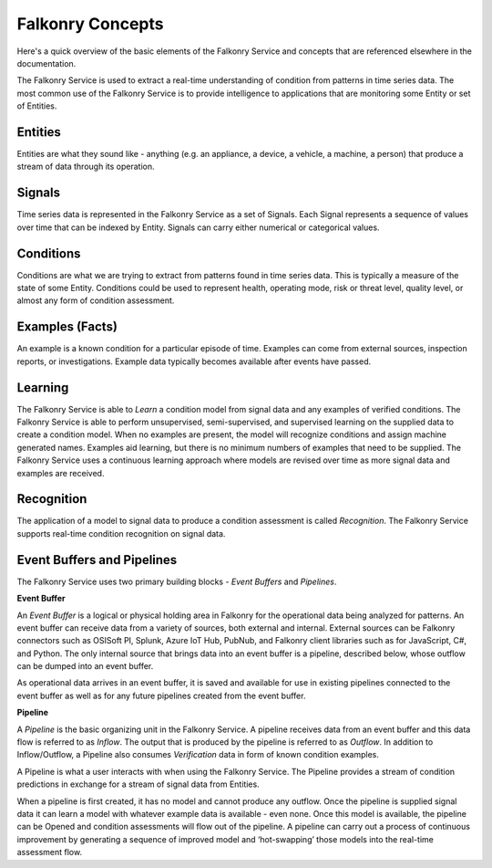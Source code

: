 Falkonry Concepts
=================

Here's a quick overview of the basic elements of the Falkonry Service and concepts that
are referenced elsewhere in the documentation.

.. image:: images/appfalkonry.png

The Falkonry Service is used to extract a real-time understanding of condition from patterns in time series data. The most common use of the Falkonry Service is to provide intelligence to applications that are monitoring some Entity or set of Entities.  
	   
Entities
------

Entities are what they sound like - anything (e.g. an appliance, a device, a vehicle, a 
machine, a person) that produce a stream of data through its operation.

Signals
-------

Time series data is represented in the Falkonry Service as a set of Signals. Each Signal represents a sequence of values over time that can be indexed by Entity.  Signals can carry either numerical or categorical values.

Conditions
----------

Conditions are what we are trying to extract from patterns found in time series data. This is typically a measure of the state of some Entity. Conditions could be used to represent health, operating mode, risk or threat level, quality level, or almost any form of condition assessment.

Examples (Facts)
-----------------------

An example is a known condition for a particular episode of time.  Examples can come from external sources, inspection reports, or investigations.  Example data typically becomes available after events have passed.

Learning
--------

The Falkonry Service is able to *Learn* a condition model from signal data and any examples of verified conditions.  The Falkonry Service is able to perform unsupervised, semi-supervised, and supervised learning on the supplied data to create a condition model.  When no examples are present, the model will recognize conditions and assign machine generated names. Examples aid learning, but there is no minimum numbers of examples that need to be supplied.  The Falkonry Service uses a continuous learning approach where models are revised over time as more signal data and examples are received.

Recognition
-----------

The application of a model to signal data to produce a condition assessment is called *Recognition*. The Falkonry Service supports real-time condition recognition on signal data.

Event Buffers and Pipelines
---------------------------

The Falkonry Service uses two primary building blocks - *Event Buffers* and *Pipelines*.

**Event Buffer**

An *Event Buffer* is a logical or physical holding area in Falkonry for the operational data
being analyzed for patterns. An event buffer can receive data from a variety of sources,
both external and internal. External sources can be Falkonry connectors such as OSISoft PI,
Splunk, Azure IoT Hub, PubNub, and Falkonry client libraries such as for JavaScript, C#,
and Python. The only internal source that brings data into an event buffer is a pipeline,
described below, whose outflow can be dumped into an event buffer.

As operational data arrives in an event buffer, it is saved and available for use in
existing pipelines connected to the event buffer as well as for any future pipelines
created from the event buffer. 

**Pipeline**

A *Pipeline* is the basic organizing unit in the Falkonry Service.  A pipeline receives
data from an event buffer and this data flow is referred to as *Inflow*.  The output that 
is produced by the pipeline is referred to as *Outflow*.  In addition to Inflow/Outflow, a 
Pipeline also consumes *Verification* data in form of known condition examples. 

A Pipeline is what a user interacts with when using the Falkonry Service. The Pipeline provides a stream of condition predictions in exchange for a stream of signal data from Entities.

.. image:: images/pipeline.png

When a pipeline is first created, it has no model and cannot produce any outflow. Once the pipeline is supplied signal data it can learn a model with whatever example data is available - even none. Once this model is available, the pipeline can be Opened and condition assessments will flow out of the pipeline. A pipeline can carry out a process of continuous improvement by generating a sequence of improved model and ‘hot-swapping’ those models into the real-time assessment flow.
